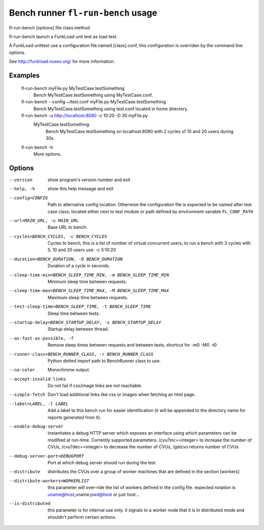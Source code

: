 Bench runner ``fl-run-bench`` usage
=====================================

fl-run-bench [options] file class.method

fl-run-bench launch a FunkLoad unit test as load test.

A FunkLoad unittest use a configuration file named [class].conf, this
configuration is overriden by the command line options.

See http://funkload.nuxeo.org/ for more information.

Examples
--------
  fl-run-bench myFile.py MyTestCase.testSomething
                        Bench MyTestCase.testSomething using MyTestCase.conf.
  fl-run-bench --config ~/test.conf myFile.py MyTestCase.testSomething
                        Bench MyTestCase.testSomething using test.conf located in home directory.
  fl-run-bench -u http://localhost:8080 -c 10:20 -D 30 myFile.py \
      MyTestCase.testSomething
                        Bench MyTestCase.testSomething on localhost:8080
                        with 2 cycles of 10 and 20 users during 30s.
  fl-run-bench -h
                        More options.


Options
--------

--version               show program's version number and exit
--help, -h              show this help message and exit
--config=CONFIG
                        Path to alternative config location. Otherwise the configuration file is
                        expected to be named after test case class, located either next to test module or path
                        defined by environment variable ``FL_CONF_PATH``
--url=MAIN_URL, -u MAIN_URL
                        Base URL to bench.
--cycles=BENCH_CYCLES, -c BENCH_CYCLES
                        Cycles to bench, this is a list of number of virtual
                        concurrent users, to run a bench with 3 cycles with 5,
                        10 and 20 users use: -c 5:10:20
--duration=BENCH_DURATION, -D BENCH_DURATION
                        Duration of a cycle in seconds.
--sleep-time-min=BENCH_SLEEP_TIME_MIN, -m BENCH_SLEEP_TIME_MIN
                        Minimum sleep time between requests.
--sleep-time-max=BENCH_SLEEP_TIME_MAX, -M BENCH_SLEEP_TIME_MAX
                        Maximum sleep time between requests.
--test-sleep-time=BENCH_SLEEP_TIME, -t BENCH_SLEEP_TIME
                        Sleep time between tests.
--startup-delay=BENCH_STARTUP_DELAY, -s BENCH_STARTUP_DELAY
                        Startup delay between thread.
--as-fast-as-possible, -f
                        Remove sleep times between requests and between tests,
                        shortcut for -m0 -M0 -t0
--runner-class=BENCH_RUNNER_CLASS, -r BENCH_RUNNER_CLASS
                        Python dotted import path to BenchRunner class to use.
--no-color              Monochrome output.
--accept-invalid-links  Do not fail if css/image links are not reachable.
--simple-fetch          Don't load additional links like css or images when
                        fetching an html page.
--label=LABEL, -l LABEL
                        Add a label to this bench run for easier
                        identification (it will be appended to the directory
                        name for reports generated from it).
--enable-debug-server   Instantiates a debug HTTP server which exposes an
                        interface using which parameters can be modified at
                        run-time. Currently supported parameters:
                        /cvu?inc=<integer> to increase the number of CVUs,
                        /cvu?dec=<integer> to decrease the number of CVUs,
                        /getcvu returns number of CVUs
--debug-server-port=DEBUGPORT
                        Port at which debug server should run during the test
--distribute            distributes the CVUs over a group of worker machines
                        that are defined in the section [workers]
--distribute-workers=WORKERLIST
                        this parameter will  over-ride the list of workers
                        defined in the config file. expected notation is
                        uname@host,uname:pwd@host or just host...
--is-distributed        this parameter is for internal use only. it signals to
                        a worker node that it is in distributed mode and
                        shouldn't perform certain actions.
